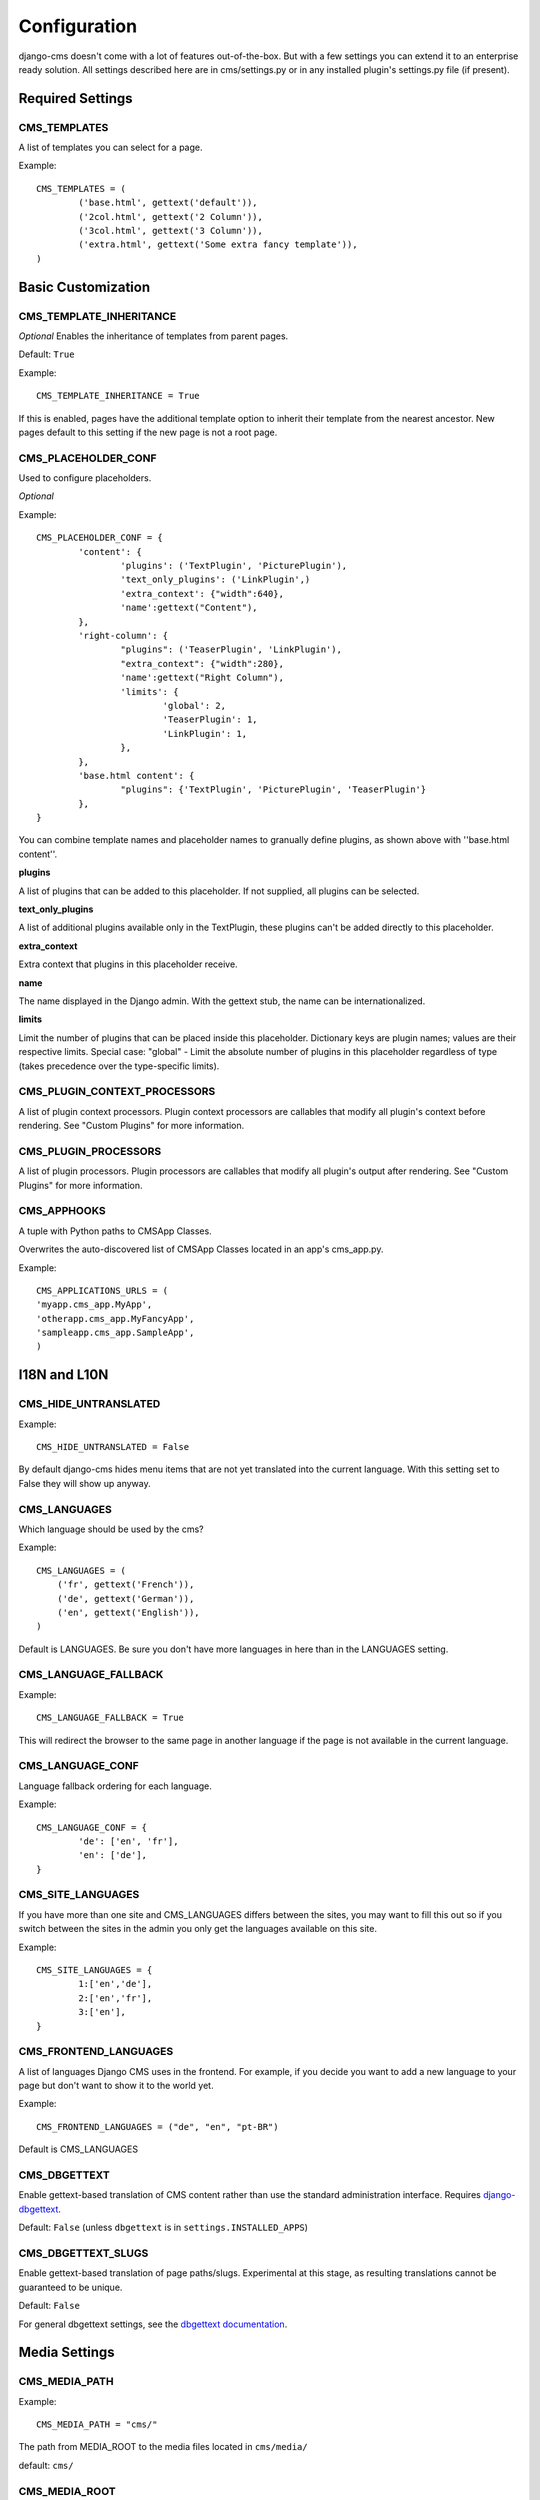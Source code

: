 #############
Configuration
#############

django-cms doesn't come with a lot of features out-of-the-box. But with
a few settings you can extend it to an enterprise ready solution. All settings
described here are in cms/settings.py or in any installed plugin's settings.py file (if present).

Required Settings
=================

CMS_TEMPLATES
--------------

A list of templates you can select for a page.

Example::

	CMS_TEMPLATES = (
		('base.html', gettext('default')),
		('2col.html', gettext('2 Column')),
		('3col.html', gettext('3 Column')),
		('extra.html', gettext('Some extra fancy template')),
	)


Basic Customization
===================

CMS_TEMPLATE_INHERITANCE
------------------------

*Optional*
Enables the inheritance of templates from parent pages.

Default: ``True``

Example::

    CMS_TEMPLATE_INHERITANCE = True

If this is enabled, pages have the additional template option to inherit their
template from the nearest ancestor. New pages default to this setting if the
new page is not a root page.


CMS_PLACEHOLDER_CONF
----------------------

Used to configure placeholders.

*Optional*

Example::

	CMS_PLACEHOLDER_CONF = {
		'content': {
			'plugins': ('TextPlugin', 'PicturePlugin'),
			'text_only_plugins': ('LinkPlugin',)
			'extra_context': {"width":640},
			'name':gettext("Content"),
		},
		'right-column': {
			"plugins": ('TeaserPlugin', 'LinkPlugin'),
			"extra_context": {"width":280},
			'name':gettext("Right Column"),
			'limits': {
				'global': 2,
				'TeaserPlugin': 1,
				'LinkPlugin': 1,
			},
		},
		'base.html content': {
			"plugins": {'TextPlugin', 'PicturePlugin', 'TeaserPlugin'}
		},
	}

You can combine template names and placeholder names to granually define
plugins, as shown above with ''base.html content''.

**plugins**

A list of plugins that can be added to this placeholder. If not supplied, all
plugins can be selected.

**text_only_plugins**

A list of additional plugins available only in the TextPlugin,
these plugins can't be added directly to this placeholder.

**extra_context**

Extra context that plugins in this placeholder receive.

**name**

The name displayed in the Django admin. With the gettext stub, the name can be
internationalized.

**limits**

Limit the number of plugins that can be placed inside this placeholder.
Dictionary keys are plugin names; values are their respective limits. Special
case: "global" - Limit the absolute number of plugins in this placeholder
regardless of type (takes precedence over the type-specific limits).


CMS_PLUGIN_CONTEXT_PROCESSORS
-----------------------------

A list of plugin context processors. Plugin context processors are callables
that modify all plugin's context before rendering. See "Custom Plugins" for
more information.


CMS_PLUGIN_PROCESSORS
---------------------

A list of plugin processors. Plugin processors are callables that modify all
plugin's output after rendering. See "Custom Plugins" for more information.



CMS_APPHOOKS
------------

A tuple with Python paths to CMSApp Classes.

Overwrites the auto-discovered list of CMSApp Classes located in an app's cms_app.py.


Example::

	CMS_APPLICATIONS_URLS = (
    	'myapp.cms_app.MyApp',
    	'otherapp.cms_app.MyFancyApp',
    	'sampleapp.cms_app.SampleApp',
	)



I18N and L10N
=============

CMS_HIDE_UNTRANSLATED
-----------------------

Example::

	CMS_HIDE_UNTRANSLATED = False

By default django-cms hides menu items that are not yet translated into the
current language. With this setting set to False they will show up anyway.

CMS_LANGUAGES
--------------

Which language should be used by the cms?

Example::

	CMS_LANGUAGES = (
	    ('fr', gettext('French')),
	    ('de', gettext('German')),
	    ('en', gettext('English')),
	)

Default is LANGUAGES. Be sure you don't have more languages in here than
in the LANGUAGES setting.


CMS_LANGUAGE_FALLBACK
-----------------------

Example::

	CMS_LANGUAGE_FALLBACK = True

This will redirect the browser to the same page in another language if the
page is not available in the current language.



CMS_LANGUAGE_CONF
-----------------

Language fallback ordering for each language.

Example::

	CMS_LANGUAGE_CONF = {
		'de': ['en', 'fr'],
		'en': ['de'],
	}

CMS_SITE_LANGUAGES
------------------

If you have more than one site and CMS_LANGUAGES differs between the sites, you
may want to fill this out so if you switch between the sites in the admin you
only get the languages available on this site.

Example::

	CMS_SITE_LANGUAGES = {
		1:['en','de'],
		2:['en','fr'],
		3:['en'],
	}


CMS_FRONTEND_LANGUAGES
----------------------

A list of languages Django CMS uses in the frontend. For example, if
you decide you want to add a new language to your page but don't want to
show it to the world yet.

Example::

	CMS_FRONTEND_LANGUAGES = ("de", "en", "pt-BR")

Default is CMS_LANGUAGES


CMS_DBGETTEXT
-------------

Enable gettext-based translation of CMS content rather than use the standard
administration interface. Requires `django-dbgettext
<http://http://bitbucket.org/drmeers/django-dbgettext>`_.

Default: ``False`` (unless ``dbgettext`` is in ``settings.INSTALLED_APPS``)

CMS_DBGETTEXT_SLUGS
-------------------

Enable gettext-based translation of page paths/slugs. Experimental at this
stage, as resulting translations cannot be guaranteed to be unique.

Default: ``False``

For general dbgettext settings, see the `dbgettext documentation
<http://bitbucket.org/drmeers/django-dbgettext/src/tip/docs>`_.


Media Settings
==============


CMS_MEDIA_PATH
--------------

Example::

	CMS_MEDIA_PATH = "cms/"

The path from MEDIA_ROOT to the media files located in ``cms/media/``

default: ``cms/``

CMS_MEDIA_ROOT
--------------

Example::

	CMS_MEDIA_ROOT = "settings.MEDIA_ROOT + "/cms/"

The path to the media root of the cms media files.

Default: ``settings.MEDIA_ROOT + CMS_MEDIA_PATH``

CMS_MEDIA_URL
-------------

Example::

	CMS_MEDIA_URL = "/media/cms/"

The location of the media files that are located in cms/media/cms/

default: ``MEDIA_URL + CMS_MEDIA_PATH``

CMS_PAGE_MEDIA_PATH
-------------------

By default, Django CMS creates a folder called 'cms_page_media' in your static
files folder where all uploaded media files are stored. The media files are
stored in subfolders numbered with the id of the page.

Example::

	CMS_PAGE_MEDIA_PATH = 'cms_page_media/'


URLs
====

CMS_URL_OVERWRITE
-------------------

Example::

	CMS_URL_OVERWRITE = True

This adds a new field "url overwrite" to the "advanced settings" tab of your
page. With this field you can overwrite the whole relative url of the page.


CMS_MENU_TITLE_OVERWRITE
---------------------------

Example::

	CMS_MENU_TITLE_OVERWRITE = True

This adds a new "menu title" field beside the title field.

With this field you can overwrite the title that is displayed in the menu.

To access the menu title in the template, use::

	{{ page.get_menu_title }}

CMS_REDIRECTS
--------------

Example::

	CMS_REDIRECTS = True

This adds a new "redirect" field to the "advanced settings" tab of the page

You can set a url here, which a visitor will be redirected to when the page is accessed.

Note: Don't use this too much. django.contrib.redirect is much more flexible,
handy, and is designed exactly for this purpose.


CMS_FLAT_URLS
---------------

Example::

	CMS_FLAT_URLS = True

If this is enabled the slugs are not nested in the urls.

So a page with a "world" slug will have a "/world" url, even it is a child of
the "hello" page. If disabled the page would have the url: "/hello/world/"


CMS_UNIQUE_SLUGS
------------------

Example::

	CMS_UNIQUE_SLUGS = True

Defines if page slugs should be unique over all sites and languages. This
setting is changed automatically according to other settings.

Do not set it in your settings.py if you don't know what you are doing.

CMS_SOFTROOT
-------------

Example::

	CMS_SOFTROOT = True

This adds a new "softroot" field to the "advanced settings" tab of the page. If
a page is marked as softroot the menu will only display items until it finds
the softroot.

If you have a huge site you can easily partition the menu with this.


Advanced Settings
=================


CMS_PERMISSION
--------------

Example::

	CMS_PERMISSION = True

If this is enabled you get 3 new models in Admin:

- Pages global permissions
- User groups - page
- Users - page

In the edit-view of the pages you can now assign users to pages and grant them
permissions. In the global permissions you can set the permissions for users
globally.

If a user has the right to create new users he can now do so in the "Users -
page". But he will only see the users he created. The users he created can also
only inherit the rights he has. So if he only has been granted the right to edit
a certain page all users he creates can, in turn, only edit this page. Naturally
he can limit the rights of the users he creates even further, allowing them to see
only a subset of the pages he's allowed access to, for example.

CMS_MODERATOR
--------------

Example::

	CMS_MODERATOR = True

If set to true, gives you a new "moderation" column in the tree view.

You can select to moderate pages or whole trees. If a page is under moderation
you will receive an email if somebody changes a page and you will be asked to
approve the changes. Only after you approved the changes will they be updated
on the "live" site. If you make changes to a page you moderate yourself, you
will need to approve it anyway. This allows you to change a lot of pages for
a new version of the site, for example, and go live with all the changes at the
same time.


CMS_SHOW_START_DATE & CMS_SHOW_END_DATE
----------------------------------------------

Example::

	CMS_SHOW_END_DATE = True
	CMS_SHOW_START_DATE = True

This adds 2 new date-time fields in the advanced-settings tab of the page.
With this option you can limit the time a page is published.

CMS_SEO_FIELDS
----------------

Example::

	CMS_SEO_FIELDS = True

This adds a new "SEO Fields" fieldset to the page admin. You can set the
Page Title, Meta Keywords and Meta Description in there.

To access these fields in the template use::

	{% load cms_tags %}
	<head>
		<title>{% page_attribute page_title %}</title>
		<meta name="description" content="{% page_attribute meta_description %}"/>
		<meta name="keywords" content="{% page_attribute meta_keywords %}"/>
		...
		...
	</head>

CMS_CONTENT_CACHE_DURATION
--------------------------

Example::

	CMS_CONTENT_CACHE_DURATION = 60

Defines how long page content should be cached, in seconds, including navigation and admin
menu.

Default is 60

CMS_CACHE_PREFIX
----------------

The CMS will prepend the value associated with this key to every cache access (set and get).
This is useful when you have several Django-CMS installations, and you don't want them
to share cache objects.

Example::

	CMS_CACHE_PREFIX = 'my_awesome_prefix'

Default is None

